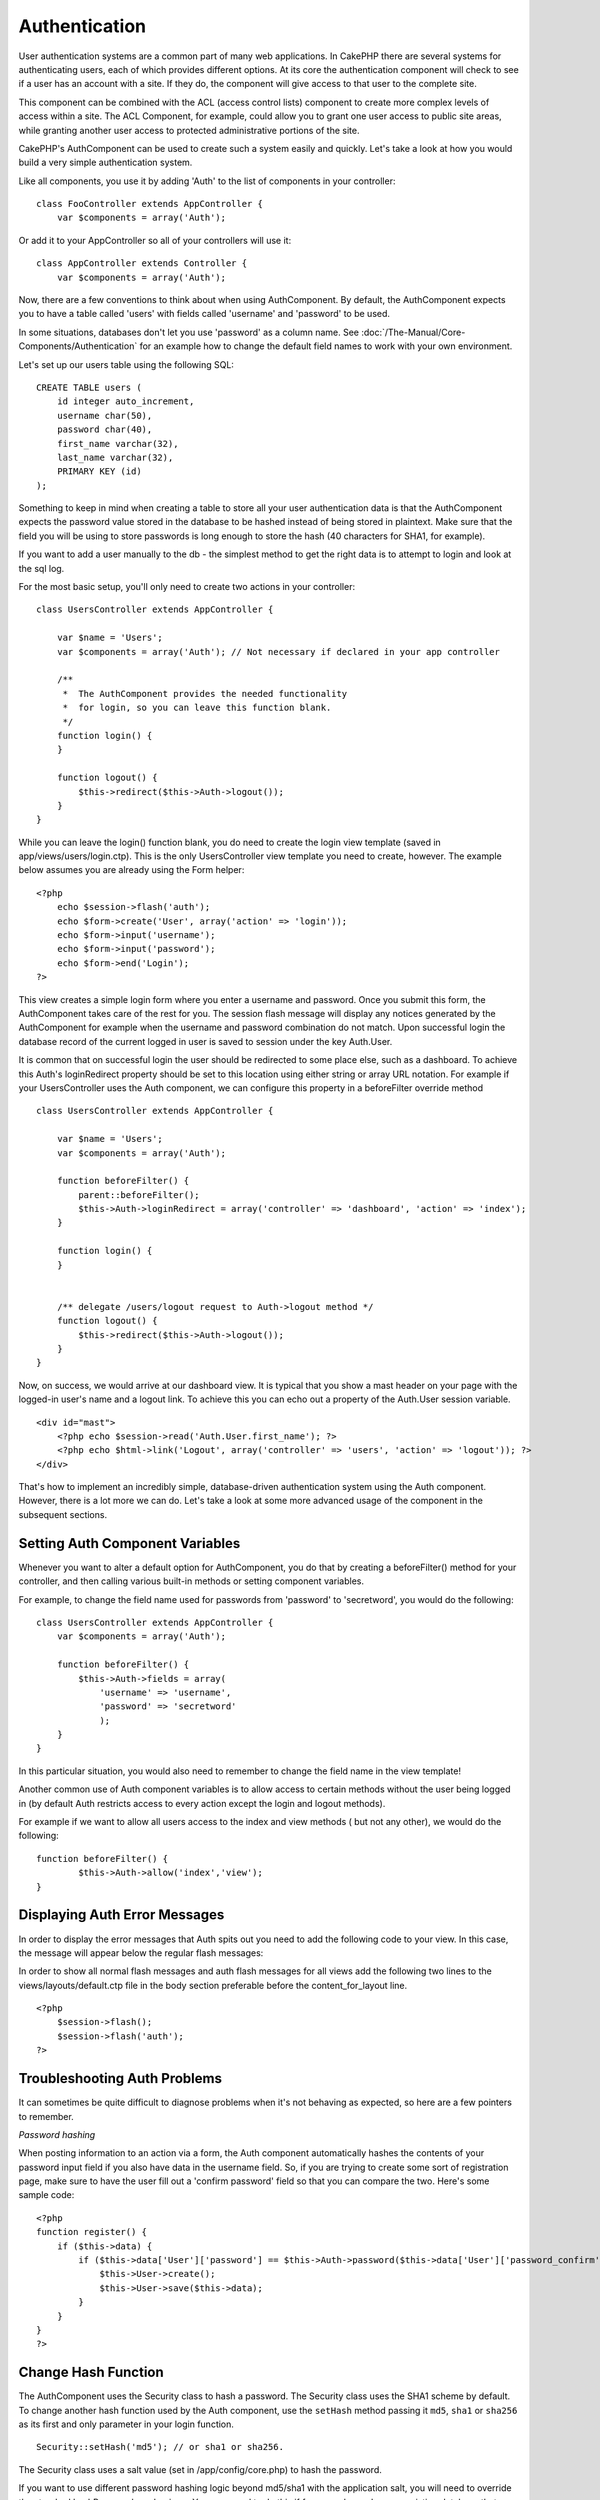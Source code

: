 Authentication
##############

User authentication systems are a common part of many web applications.
In CakePHP there are several systems for authenticating users, each of
which provides different options. At its core the authentication
component will check to see if a user has an account with a site. If
they do, the component will give access to that user to the complete
site.

This component can be combined with the ACL (access control lists)
component to create more complex levels of access within a site. The ACL
Component, for example, could allow you to grant one user access to
public site areas, while granting another user access to protected
administrative portions of the site.

CakePHP's AuthComponent can be used to create such a system easily and
quickly. Let's take a look at how you would build a very simple
authentication system.

Like all components, you use it by adding 'Auth' to the list of
components in your controller:

::

    class FooController extends AppController {
        var $components = array('Auth');

Or add it to your AppController so all of your controllers will use it:

::

    class AppController extends Controller {
        var $components = array('Auth');

Now, there are a few conventions to think about when using
AuthComponent. By default, the AuthComponent expects you to have a table
called 'users' with fields called 'username' and 'password' to be used.

In some situations, databases don't let you use 'password' as a column
name. See :doc:`/The-Manual/Core-Components/Authentication` for an example
how to change the default field names to work with your own environment.

Let's set up our users table using the following SQL:

::

    CREATE TABLE users (
        id integer auto_increment,
        username char(50),
        password char(40),
        first_name varchar(32),
        last_name varchar(32),
        PRIMARY KEY (id)
    );

Something to keep in mind when creating a table to store all your user
authentication data is that the AuthComponent expects the password value
stored in the database to be hashed instead of being stored in
plaintext. Make sure that the field you will be using to store passwords
is long enough to store the hash (40 characters for SHA1, for example).

If you want to add a user manually to the db - the simplest method to
get the right data is to attempt to login and look at the sql log.

For the most basic setup, you'll only need to create two actions in your
controller:

::

    class UsersController extends AppController {

        var $name = 'Users';    
        var $components = array('Auth'); // Not necessary if declared in your app controller
     
        /**
         *  The AuthComponent provides the needed functionality
         *  for login, so you can leave this function blank.
         */
        function login() {
        }

        function logout() {
            $this->redirect($this->Auth->logout());
        }
    }

While you can leave the login() function blank, you do need to create
the login view template (saved in app/views/users/login.ctp). This is
the only UsersController view template you need to create, however. The
example below assumes you are already using the Form helper:

::

    <?php
        echo $session->flash('auth');
        echo $form->create('User', array('action' => 'login'));
        echo $form->input('username');
        echo $form->input('password');
        echo $form->end('Login');
    ?>

This view creates a simple login form where you enter a username and
password. Once you submit this form, the AuthComponent takes care of the
rest for you. The session flash message will display any notices
generated by the AuthComponent for example when the username and
password combination do not match. Upon successful login the database
record of the current logged in user is saved to session under the key
Auth.User.

It is common that on successful login the user should be redirected to
some place else, such as a dashboard. To achieve this Auth's
loginRedirect property should be set to this location using either
string or array URL notation. For example if your UsersController uses
the Auth component, we can configure this property in a beforeFilter
override method

::

    class UsersController extends AppController {

        var $name = 'Users';    
        var $components = array('Auth'); 
     
        function beforeFilter() {
            parent::beforeFilter();
            $this->Auth->loginRedirect = array('controller' => 'dashboard', 'action' => 'index');
        }

        function login() {
        }


        /** delegate /users/logout request to Auth->logout method */
        function logout() {
            $this->redirect($this->Auth->logout());
        }
    }

Now, on success, we would arrive at our dashboard view. It is typical
that you show a mast header on your page with the logged-in user's name
and a logout link. To achieve this you can echo out a property of the
Auth.User session variable.

::

    <div id="mast">
        <?php echo $session->read('Auth.User.first_name'); ?>
        <?php echo $html->link('Logout', array('controller' => 'users', 'action' => 'logout')); ?>
    </div>

That's how to implement an incredibly simple, database-driven
authentication system using the Auth component. However, there is a lot
more we can do. Let's take a look at some more advanced usage of the
component in the subsequent sections.

Setting Auth Component Variables
================================

Whenever you want to alter a default option for AuthComponent, you do
that by creating a beforeFilter() method for your controller, and then
calling various built-in methods or setting component variables.

For example, to change the field name used for passwords from 'password'
to 'secretword', you would do the following:

::

    class UsersController extends AppController {
        var $components = array('Auth');

        function beforeFilter() {
            $this->Auth->fields = array(
                'username' => 'username', 
                'password' => 'secretword'
                );
        }
    }

In this particular situation, you would also need to remember to change
the field name in the view template!

Another common use of Auth component variables is to allow access to
certain methods without the user being logged in (by default Auth
restricts access to every action except the login and logout methods).

For example if we want to allow all users access to the index and view
methods ( but not any other), we would do the following:

::

    function beforeFilter() {
            $this->Auth->allow('index','view');
    }

Displaying Auth Error Messages
==============================

In order to display the error messages that Auth spits out you need to
add the following code to your view. In this case, the message will
appear below the regular flash messages:

In order to show all normal flash messages and auth flash messages for
all views add the following two lines to the views/layouts/default.ctp
file in the body section preferable before the content\_for\_layout
line.

::

    <?php
        $session->flash();
        $session->flash('auth');
    ?>

Troubleshooting Auth Problems
=============================

It can sometimes be quite difficult to diagnose problems when it's not
behaving as expected, so here are a few pointers to remember.

*Password hashing*

When posting information to an action via a form, the Auth component
automatically hashes the contents of your password input field if you
also have data in the username field. So, if you are trying to create
some sort of registration page, make sure to have the user fill out a
'confirm password' field so that you can compare the two. Here's some
sample code:

::

    <?php 
    function register() {
        if ($this->data) {
            if ($this->data['User']['password'] == $this->Auth->password($this->data['User']['password_confirm'])) {
                $this->User->create();
                $this->User->save($this->data);
            }
        }
    }
    ?>

Change Hash Function
====================

The AuthComponent uses the Security class to hash a password. The
Security class uses the SHA1 scheme by default. To change another hash
function used by the Auth component, use the ``setHash`` method passing
it ``md5``, ``sha1`` or ``sha256`` as its first and only parameter in
your login function.

::

    Security::setHash('md5'); // or sha1 or sha256. 

The Security class uses a salt value (set in /app/config/core.php) to
hash the password.

If you want to use different password hashing logic beyond md5/sha1 with
the application salt, you will need to override the standard
hashPassword mechanism - You may need to do this if for example you have
an existing database that previously used a hashing scheme without a
salt. To do this, create the method ``hashPasswords`` in the class you
want to be responsible for hashing your passwords (usually the User
model) and set ``authenticate`` to the object you're authenticating
against (usually this is User) like so:

::

    function beforeFilter() {
       $this->Auth->authenticate = ClassRegistry::init('User');
       ...
       parent::beforeFilter();
    }

With the above code, the User model hashPasswords() method will be
called each time Cake calls AuthComponent::hashPasswords(). Here's an
example hashPassword function, appropriate if you've already got a users
table full of plain md5-hashed passwords:

::

    class User extends AppModel {
        function hashPasswords($data) {
            if (isset($data['User']['password'])) {
                $data['User']['password'] = md5($data['User']['password']);
                return $data;
            }
            return $data;
        }
    }

AuthComponent Methods
=====================

action
------

``action (string $action = ':controller/:action')``

If you are using ACO's as part of your ACL structure, you can get the
path to the ACO node bound to a particular controller/action pair:

::

        $acoNode = $this->Auth->action('users/delete');

If you don't pass in any values, it uses the current controller / action
pair

allow
-----

If you have some actions in your controller that you don't have to
authenticate against (such as a user registration action), you can add
methods that the AuthComponent should ignore. The following example
shows how to allow an action named 'register'.

::

        function beforeFilter() {
            ...
            $this->Auth->allow('register');
        }

If you wish to allow multiple actions to skip authentication, you supply
them as parameters to the allow() method:

::

        function beforeFilter() {
            ...
            $this->Auth->allow('foo', 'bar', 'baz');
        }

Shortcut: you may also allow all the actions in a controller by using
'\*'.

::

        function beforeFilter() {
            ...
            $this->Auth->allow('*');
        }

If you are using requestAction in your layout or elements you should
allow those actions in order to be able to open login page properly.

The auth component assumes that your actions names :doc:`/The-Manual/Basic-Principles-of-CakePHP/CakePHP-Conventions` and
are underscored.

deny
----

There may be times where you will want to remove actions from the list
of allowed actions (set using $this->Auth->allow()). Here's an example:

::

        function beforeFilter() {
            $this->Auth->authorize = 'controller';
            $this->Auth->allow('delete');
        }

        function isAuthorized() {
            if ($this->Auth->user('role') != 'admin') {
                $this->Auth->deny('delete');
            }

            ...
        }

hashPasswords
-------------

``hashPasswords ($data)``

This method checks if the ``$data`` contains the username and password
fields as specified by the variable ``$fields`` indexed by the model
name as specified by ``$userModel``. If the ``$data`` array contains
both the username and password, it hashes the password field in the
array and returns the ``data`` array in the same format. This function
should be used prior to insert or update calls of the user when the
password field is affected.

::

        $data['User']['username'] = 'me@me.com';
        $data['User']['password'] = 'changeme';
        $hashedPasswords = $this->Auth->hashPasswords($data);
        pr($hashedPasswords);
        /* returns:
        Array
        (
            [User] => Array
            (
                [username] => me@me.com
                [password] => 8ed3b7e8ced419a679a7df93eff22fae
            )
        )

        */

The *$hashedPasswords['User']['password']* field would now be hashed
using the ``password`` function of the component.

If your controller uses the Auth component and posted data contains the
fields as explained above, it will automatically hash the password field
using this function.

mapActions
----------

If you are using Acl in CRUD mode, you may want to assign certain
non-default actions to each part of CRUD.

::

    $this->Auth->mapActions(
        array(
            'create' => array('someAction'),
            'read' => array('someAction', 'someAction2'),
            'update' => array('someAction'),
            'delete' => array('someAction')
        )
    );

login
-----

``login($data = null)``

If you are doing some sort of Ajax-based login, you can use this method
to manually log someone into the system. If you don't pass any value for
``$data``, it will automatically use POST data passed into the
controller.

for example, in an application you may wish to assign a user a password
and auto log them in after registration. In an over simplified example:

View:

::

    echo $form->create('User',array('action'=>'register'));
    echo $form->input('username');
    echo $form->end('Register');

Controller:

::

    function register() {
        if(!empty($this->data)) {
            $this->User->create();
            $assigned_password = "password";
            $this->data['User']['password'] = $this->Auth->password($assigned_password);
            if($this->User->save($this->data)) {
                // send signup email containing password to the user
                $this->Auth->login($this->data);
                $this->redirect("home");
        }
    }

One thing to note is that you must manually redirect the user after
login as loginRedirect is not called.

``$this->Auth->login($data)`` returns 1 on successful login, 0 on a
failure

logout
------

Provides a quick way to de-authenticate someone, and redirect them to
where they need to go. This method is also useful if you want to provide
a 'Log me out' link inside a members' area of your application.

Example:

::

    $this->redirect($this->Auth->logout());

password
--------

``password (string $password)``

Pass in a string, and you can get what the hashed password would look
like. This is an essential functionality if you are creating a user
registration screen where you have users enter their password a second
time to confirm it.

::

    if ($this->data['User']['password'] ==
        $this->Auth->password($this->data['User']['password2'])) {

        // Passwords match, continue processing
        ...
    } else {
        $this->flash('Typed passwords did not match', 'users/register');
    }

The auth component will automatically hash the password field if the
username field is also present in the submitted data

Cake appends your password string to a salt value and then hashes it.
The hashing function used depends on the one set by the core utility
class ``Security`` (sha1 by default). You can use the
``Security::setHash`` function to change the hashing method. The salt
value is used from your application's configuration defined in your
``core.php``

user
----

``user(string $key = null)``

This method provides information about the currently authenticated user.
The information is taken from the session. For example:

::

    if ($this->Auth->user('role') == 'admin') {
        $this->flash('You have admin access');
    }

It can also be used to return the whole user session data like so:

::

    $data['User'] = $this->Auth->user();

If this method returns null, the user is not logged in.

In the view you can use the Session helper to retrieve the currently
authenticated user's information:

::

    $session->read('Auth.User'); // returns complete user record
    $session->read('Auth.User.first_name') //returns particular field value

The session key can be different depending on which model Auth is
configured to use. Eg. If you use model ``Account`` instead of ``User``,
then the session key would be ``Auth.Account``

AuthComponent Variables
=======================

Now, there are several Auth-related variables that you can use as well.
Usually you add these settings in your Controller's beforeFilter()
method. Or, if you need to apply such settings site-wide, you would add
them to App Controller's beforeFilter()

userModel
---------

Don't want to use a User model to authenticate against? No problem, just
change it by setting this value to the name of the model you want to
use.

::

    <?php
        $this->Auth->userModel = 'Member';
    ?>

fields
------

Overrides the default username and password fields used for
authentication.

::

    <?php
        $this->Auth->fields = array('username' => 'email', 'password' => 'passwd');
    ?>

userScope
---------

Use this to provide additional requirements for authentication to
succeed.

::

    <?php
        $this->Auth->userScope = array('User.active' => true);
    ?>

loginAction
-----------

You can change the default login from */users/login* to be any action of
your choice.

::

    <?php
        $this->Auth->loginAction = array('admin' => false, 'controller' => 'members', 'action' => 'login');
    ?>

loginRedirect
-------------

The AuthComponent remembers what controller/action pair you were trying
to get to before you were asked to authenticate yourself by storing this
value in the Session, under the ``Auth.redirect`` key. However, if this
session value is not set (if you're coming to the login page from an
external link, for example), then the user will be redirected to the URL
specified in loginRedirect.

Example:

::

    <?php
        $this->Auth->loginRedirect = array('controller' => 'members', 'action' => 'home');
    ?>

logoutRedirect
--------------

You can also specify where you want the user to go after they are logged
out, with the default being the login action.

::

    <?php
        $this->Auth->logoutRedirect = array(Configure::read('Routing.admin') => false, 'controller' => 'members', 'action' => 'logout');
    ?>

loginError
----------

Change the default error message displayed when someone does not
successfully log in.

::

    <?php
        $this->Auth->loginError = "No, you fool!  That's not the right password!";
    ?>

authError
---------

Change the default error message displayed when someone attempts to
access an object or action to which they do not have access.

::

    <?php
        $this->Auth->authError = "Sorry, you are lacking access.";
    ?>

autoRedirect
------------

Normally, the AuthComponent will automatically redirect you as soon as
it authenticates. Sometimes you want to do some more checking before you
redirect users:

::

    <?php
        function beforeFilter() {
            ...
            $this->Auth->autoRedirect = false;
        }

        ...

        function login() {
        //-- code inside this function will execute only when autoRedirect was set to false (i.e. in a beforeFilter).
            if ($this->Auth->user()) {
                if (!empty($this->data['User']['remember_me'])) {
                    $cookie = array();
                    $cookie['username'] = $this->data['User']['username'];
                    $cookie['password'] = $this->data['User']['password'];
                    $this->Cookie->write('Auth.User', $cookie, true, '+2 weeks');
                    unset($this->data['User']['remember_me']);
                }
                $this->redirect($this->Auth->redirect());
            }
            if (empty($this->data)) {
                $cookie = $this->Cookie->read('Auth.User');
                if (!is_null($cookie)) {
                    if ($this->Auth->login($cookie)) {
                        //  Clear auth message, just in case we use it.
                        $this->Session->del('Message.auth');
                        $this->redirect($this->Auth->redirect());
                    }
                }
            }
        }
    ?>

The code in the login function will not execute *unless* you set
$autoRedirect to false in a beforeFilter. The code present in the login
function will only execute *after* authentication was attempted. This is
the best place to determine whether or not a successful login occurred
by the AuthComponent (should you desire to log the last successful login
timestamp, etc.).

With autoRedirect set to false, you can also inject additional code such
as keeping track of the last successful login timestamp

::

    <?php
        function login() { 
            if( !(empty($this->data)) && $this->Auth->user() ){
                $this->User->id = $this->Auth->user('id');
                $this->User->saveField('last_login', date('Y-m-d H:i:s') );
                $this->redirect($this->Auth->redirect());
            }
        }
    ?>

authorize
---------

Normally, the AuthComponent will attempt to verify that the login
credentials you've entered are accurate by comparing them to what's been
stored in your user model. However, there are times where you might want
to do some additional work in determining proper credentials. By setting
this variable to one of several different values, you can do different
things. Here are some of the more common ones you might want to use.

::

    <?php
        $this->Auth->authorize = 'controller';
    ?>

When authorize is set to 'controller', you'll need to add a method
called isAuthorized() to your controller. This method allows you to do
some more authentication checks and then return either true or false.

::

    <?php
        function isAuthorized() {
            if ($this->action == 'delete') {
                if ($this->Auth->user('role') == 'admin') {
                    return true;
                } 
            }
        if ($this->action == 'view') {           
                    return true;         
            }
        ...
            return false;
        }
    ?>

Remember that this method will be checked after you have already passed
the basic authentication check against the user model.

::

    <?php
        $this->Auth->authorize = 'model';
    ?>

Don't want to add anything to your controller and might be using ACO's?
You can get the AuthComponent to call a method in your user model called
isAuthorized() to do the same sort of thing:

::

    <?php
        class User extends AppModel {
            ...

            function isAuthorized($user, $controller, $action) {

                switch ($action) {
                    case 'default':
                        return false;
                        break;
                    case 'delete':
                        if ($user['User']['role'] == 'admin') {
                            return true;
                        }
                        break;
                }
            }
        }
    ?>

Lastly, you can use authorize with actions such as below

::

    <?php
        $this->Auth->authorize = 'actions';
    ?>

By using actions, Auth will make use of ACL and check with
AclComponent::check(). An isAuthorized function is not needed.

::

    <?php
        $this->Auth->authorize = 'crud';
    ?>

By using crud, Auth will make use of ACL and check with
AclComponent::check(). Actions should be mapped to CRUD (see
`mapActions <https://book.cakephp.org/view/813/mapActions>`_).

sessionKey
----------

Name of the session array key where the record of the current authed
user is stored.

Defaults to "Auth", so if unspecified, the record is stored in
"Auth.{$userModel name}".

::

    <?php
        $this->Auth->sessionKey = 'Authorized';
    ?>

ajaxLogin
---------

If you are doing Ajax or Javascript based requests that require
authenticated sessions, set this variable to the name of a view element
you would like to be rendered and returned when you have an invalid or
expired session.

As with any part of CakePHP, be sure to take a look at `AuthComponent
class <https://api.cakephp.org/class/auth-component>`_ for a more
in-depth look at the AuthComponent.

authenticate
------------

This variable holds a reference to the object responsible for hashing
passwords if it is necessary to change/override the default password
hashing mechanism. See :doc:`/The-Manual/Core-Components/Authentication` for more info.

actionPath
----------

If using action-based access control, this defines how the paths to
action ACO nodes is computed. If, for example, all controller nodes are
nested under an ACO node named 'Controllers', $actionPath should be set
to 'Controllers/'.
